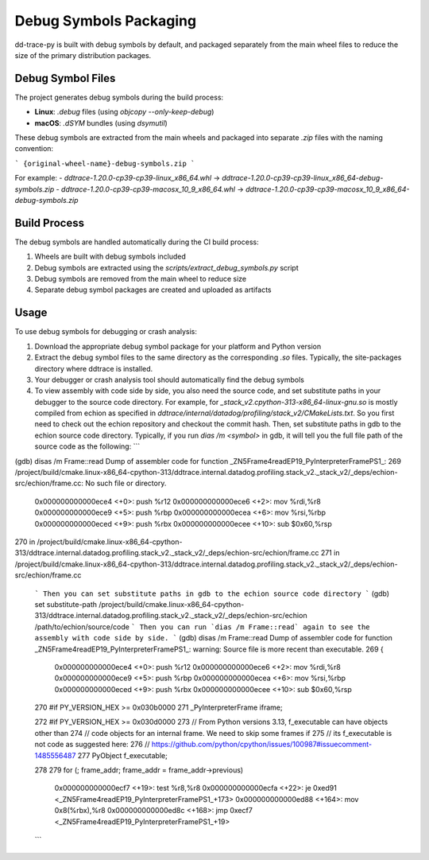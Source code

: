 Debug Symbols Packaging
=======================

dd-trace-py is built with debug symbols by default, and packaged separately from the main wheel files to reduce the size of the primary distribution packages.

Debug Symbol Files
------------------

The project generates debug symbols during the build process:

- **Linux**: `.debug` files (using `objcopy --only-keep-debug`)
- **macOS**: `.dSYM` bundles (using `dsymutil`)

These debug symbols are extracted from the main wheels and packaged into separate `.zip` files with the naming convention:

```
{original-wheel-name}-debug-symbols.zip
```

For example:
- `ddtrace-1.20.0-cp39-cp39-linux_x86_64.whl` → `ddtrace-1.20.0-cp39-cp39-linux_x86_64-debug-symbols.zip`
- `ddtrace-1.20.0-cp39-cp39-macosx_10_9_x86_64.whl` → `ddtrace-1.20.0-cp39-cp39-macosx_10_9_x86_64-debug-symbols.zip`

Build Process
-------------

The debug symbols are handled automatically during the CI build process:

1. Wheels are built with debug symbols included
2. Debug symbols are extracted using the `scripts/extract_debug_symbols.py` script
3. Debug symbols are removed from the main wheel to reduce size
4. Separate debug symbol packages are created and uploaded as artifacts

Usage
-----

To use debug symbols for debugging or crash analysis:

1. Download the appropriate debug symbol package for your platform and Python version
2. Extract the debug symbol files to the same directory as the corresponding `.so` files.
   Typically, the site-packages directory where ddtrace is installed.
3. Your debugger or crash analysis tool should automatically find the debug symbols
4. To view assembly with code side by side, you also need the source code, and
   set substitute paths in your debugger to the source code directory. For example,
   for `_stack_v2.cpython-313-x86_64-linux-gnu.so` is mostly compiled from
   echion as specified in `ddtrace/internal/datadog/profiling/stack_v2/CMakeLists.txt`.
   So you first need to check out the echion repository and checkout the commit hash.
   Then, set substitute paths in gdb to the echion source code directory.
   Typically, if you run `dias /m <symbol>` in gdb, it will tell you the full
   file path of the source code as the following:
   ```
(gdb) disas /m Frame::read
Dump of assembler code for function _ZN5Frame4readEP19_PyInterpreterFramePS1_:
269     /project/build/cmake.linux-x86_64-cpython-313/ddtrace.internal.datadog.profiling.stack_v2._stack_v2/_deps/echion-src/echion/frame.cc: No such file or directory.
   0x000000000000ece4 <+0>:     push   %r12
   0x000000000000ece6 <+2>:     mov    %rdi,%r8
   0x000000000000ece9 <+5>:     push   %rbp
   0x000000000000ecea <+6>:     mov    %rsi,%rbp
   0x000000000000eced <+9>:     push   %rbx
   0x000000000000ecee <+10>:    sub    $0x60,%rsp

270     in /project/build/cmake.linux-x86_64-cpython-313/ddtrace.internal.datadog.profiling.stack_v2._stack_v2/_deps/echion-src/echion/frame.cc
271     in /project/build/cmake.linux-x86_64-cpython-313/ddtrace.internal.datadog.profiling.stack_v2._stack_v2/_deps/echion-src/echion/frame.cc
   ```
   Then you can set substitute paths in gdb to the echion source code directory
   ```
   (gdb) set substitute-path /project/build/cmake.linux-x86_64-cpython-313/ddtrace.internal.datadog.profiling.stack_v2._stack_v2/_deps/echion-src/echion /path/to/echion/source/code
   ```
   Then you can run `dias /m Frame::read` again to see the assembly with code side by side.
   ```
   (gdb) disas /m Frame::read
   Dump of assembler code for function _ZN5Frame4readEP19_PyInterpreterFramePS1_:
   warning: Source file is more recent than executable.
   269     {
      0x000000000000ece4 <+0>:     push   %r12
      0x000000000000ece6 <+2>:     mov    %rdi,%r8
      0x000000000000ece9 <+5>:     push   %rbp
      0x000000000000ecea <+6>:     mov    %rsi,%rbp
      0x000000000000eced <+9>:     push   %rbx
      0x000000000000ecee <+10>:    sub    $0x60,%rsp

   270     #if PY_VERSION_HEX >= 0x030b0000
   271         _PyInterpreterFrame iframe;

   272     #if PY_VERSION_HEX >= 0x030d0000
   273         // From Python versions 3.13, f_executable can have objects other than
   274         // code objects for an internal frame. We need to skip some frames if
   275         // its f_executable is not code as suggested here:
   276         // https://github.com/python/cpython/issues/100987#issuecomment-1485556487
   277         PyObject f_executable;

   278
   279         for (; frame_addr; frame_addr = frame_addr->previous)
      0x000000000000ecf7 <+19>:    test   %r8,%r8
      0x000000000000ecfa <+22>:    je     0xed91 <_ZN5Frame4readEP19_PyInterpreterFramePS1_+173>
      0x000000000000ed88 <+164>:   mov    0x8(%rbx),%r8
      0x000000000000ed8c <+168>:   jmp    0xecf7 <_ZN5Frame4readEP19_PyInterpreterFramePS1_+19>
   ```
